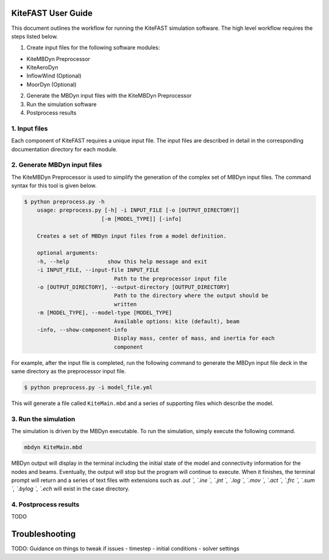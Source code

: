 KiteFAST User Guide
===================
This document outlines the workflow for running the KiteFAST simulation
software. The high level workflow requires the steps listed below.

1. Create input files for the following software modules:

- KiteMBDyn Preprocessor
- KiteAeroDyn
- InflowWind (Optional)
- MoorDyn (Optional)

2. Generate the MBDyn input files with the KiteMBDyn Preprocessor
3. Run the simulation software
4. Postprocess results


1. Input files
~~~~~~~~~~~~~~
Each component of KiteFAST requires a unique input file. The input files
are described in detail in the corresponding documentation directory
for each module.

2. Generate MBDyn input files
~~~~~~~~~~~~~~~~~~~~~~~~~~~~~
The KiteMBDyn Preprocessor is used to simplify the generation of the complex set
of MBDyn input files. The command syntax for this tool is given below.

.. code-block:: bash

    $ python preprocess.py -h
        usage: preprocess.py [-h] -i INPUT_FILE [-o [OUTPUT_DIRECTORY]]
                            [-m [MODEL_TYPE]] [-info]

        Creates a set of MBDyn input files from a model definition.

        optional arguments:
        -h, --help            show this help message and exit
        -i INPUT_FILE, --input-file INPUT_FILE
                                Path to the preprocessor input file
        -o [OUTPUT_DIRECTORY], --output-directory [OUTPUT_DIRECTORY]
                                Path to the directory where the output should be
                                written
        -m [MODEL_TYPE], --model-type [MODEL_TYPE]
                                Available options: kite (default), beam
        -info, --show-component-info
                                Display mass, center of mass, and inertia for each
                                component

For example, after the input file is completed, run the following command
to generate the MBDyn input file deck in the same directory as the preprocessor
input file.

.. code-block:: bash

    $ python preprocess.py -i model_file.yml

This will generate a file called ``KiteMain.mbd`` and a series of supporting
files which describe the model.

3. Run the simulation
~~~~~~~~~~~~~~~~~~~~~
The simulation is driven by the MBDyn executable. To run the simulation,
simply execute the following command.

.. code-block:: bash

    mbdyn KiteMain.mbd

MBDyn output will display in the terminal including the initial state of the model
and connectivity information for the nodes and beams. Eventually, the output will
stop but the program will continue to execute. When it finishes, the terminal prompt
will return and a series of text files with extensions
such as `.out `, `.ine `, `.jnt `, `.log `, `.mov `, `.act `, `.frc `,
`.sum `, `.bylog `, `.ech` will exist in the case directory.

4. Postprocess results
~~~~~~~~~~~~~~~~~~~~~~

TODO


Troubleshooting
===============

TODO: Guidance on things to tweak if issues
- timestep
- initial conditions
- solver settings
